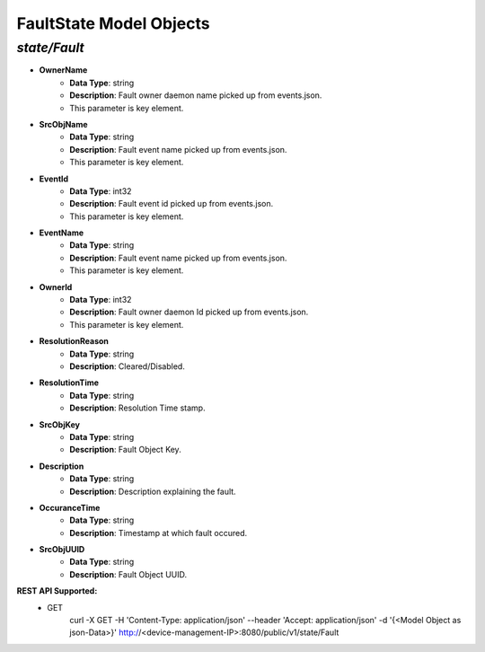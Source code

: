 FaultState Model Objects
============================================

*state/Fault*
------------------------------------

- **OwnerName**
	- **Data Type**: string
	- **Description**: Fault owner daemon name picked up from events.json.
	- This parameter is key element.
- **SrcObjName**
	- **Data Type**: string
	- **Description**: Fault event name picked up from events.json.
	- This parameter is key element.
- **EventId**
	- **Data Type**: int32
	- **Description**: Fault event id picked up from events.json.
	- This parameter is key element.
- **EventName**
	- **Data Type**: string
	- **Description**: Fault event name picked up from events.json.
	- This parameter is key element.
- **OwnerId**
	- **Data Type**: int32
	- **Description**: Fault owner daemon Id picked up from events.json.
	- This parameter is key element.
- **ResolutionReason**
	- **Data Type**: string
	- **Description**: Cleared/Disabled.
- **ResolutionTime**
	- **Data Type**: string
	- **Description**: Resolution Time stamp.
- **SrcObjKey**
	- **Data Type**: string
	- **Description**: Fault Object Key.
- **Description**
	- **Data Type**: string
	- **Description**: Description explaining the fault.
- **OccuranceTime**
	- **Data Type**: string
	- **Description**: Timestamp at which fault occured.
- **SrcObjUUID**
	- **Data Type**: string
	- **Description**: Fault Object UUID.


**REST API Supported:**
	- GET
		 curl -X GET -H 'Content-Type: application/json' --header 'Accept: application/json' -d '{<Model Object as json-Data>}' http://<device-management-IP>:8080/public/v1/state/Fault


